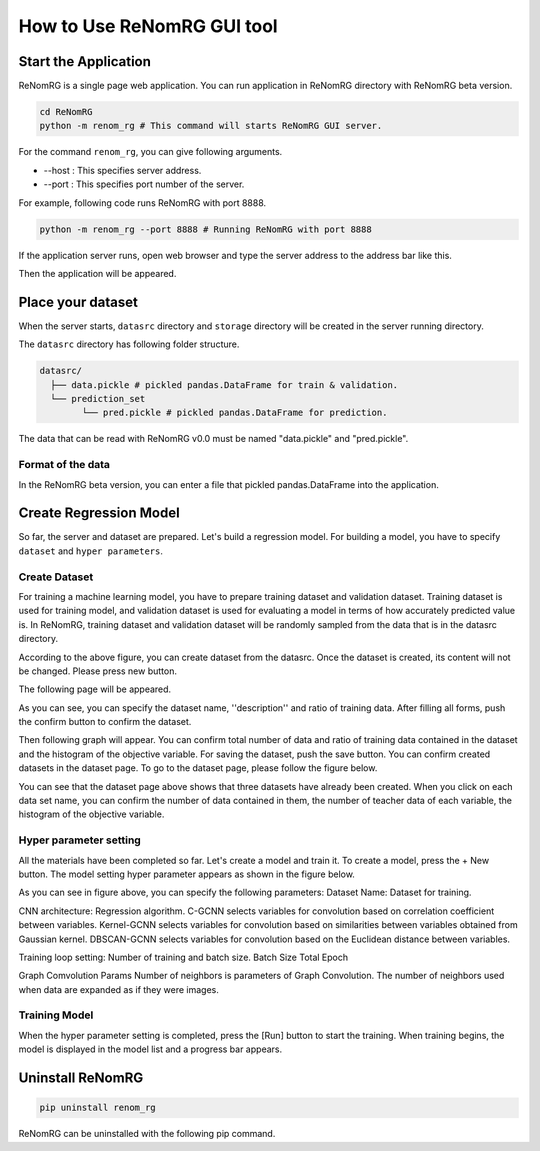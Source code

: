 How to Use ReNomRG GUI tool
===========================

Start the Application
---------------------

ReNomRG is a single page web application.
You can run application in ReNomRG directory with ReNomRG beta version.

.. code-block :: shell

    cd ReNomRG
    python -m renom_rg # This command will starts ReNomRG GUI server.

For the command ``renom_rg``, you can give following arguments.

* --host : This specifies server address.
* --port : This specifies port number of the server.

For example, following code runs ReNomRG with port 8888.

.. code-block :: shell

    python -m renom_rg --port 8888 # Running ReNomRG with port 8888

If the application server runs, open web browser and type the
server address to the address bar like this.

.. image:: /_static/image/server_start.png
.. image:: /_static/image/browser.png

Then the application will be appeared.

Place your dataset
------------------

When the server starts, ``datasrc`` directory and ``storage`` directory
will be created in the server running directory.

The ``datasrc`` directory has following folder structure.

.. code-block :: shell

    datasrc/
      ├── data.pickle # pickled pandas.DataFrame for train & validation.
      └── prediction_set
            └── pred.pickle # pickled pandas.DataFrame for prediction.

The data that can be read with ReNomRG v0.0 must be named "data.pickle" and "pred.pickle".


Format of the data
~~~~~~~~~~~~~~~~~~

In the ReNomRG beta version, you can enter a file that pickled pandas.DataFrame into the application.


Create Regression Model
-----------------------

So far, the server and dataset are prepared. Let's build a regression model.
For building a model, you have to specify ``dataset`` and ``hyper parameters``.

Create Dataset
~~~~~~~~~~~~~~

For training a machine learning model, you have to prepare training dataset and validation dataset.
Training dataset is used for training model, and validation dataset is used for evaluating a model in terms of how accurately predicted value is.
In ReNomRG, training dataset and validation dataset will be randomly sampled from the data that is in the datasrc directory.

.. image:: /_static/image/dataset.png

According to the above figure, you can create dataset from the datasrc. Once the dataset is created, its content will not be changed.
Please press new button.

.. image:: /_static/image/dataset.png

The following page will be appeared.

.. image:: /_static/image/setting_dataset.png

As you can see, you can specify the dataset name, ''description'' and ratio of training data.
After filling all forms, push the confirm button to confirm the dataset.

.. image:: /_static/image/setting_dataset_confirm.png

Then following graph will appear. You can confirm total number of data and ratio of training data contained in the dataset and the histogram of the objective variable.
For saving the dataset, push the save button.
You can confirm created datasets in the dataset page. To go to the dataset page, please follow the figure below.

.. image:: /_static/image/menu_dataset.png

.. image:: /_static/image/dataset_page.png

You can see that the dataset page above shows that three datasets have already been created. When you click on each data set name, you can confirm the number of data contained in them, the number of teacher data of each variable, the histogram of the objective variable.


Hyper parameter setting
~~~~~~~~~~~~~~~~~~~~~~~

All the materials have been completed so far. Let's create a model and train it.
To create a model, press the + New button.
The model setting hyper parameter appears as shown in the figure below.

.. image:: /_static/image/setting_params.png


As you can see in figure above, you can specify the following parameters:
Dataset Name: Dataset for training.

CNN architecture: Regression algorithm.
C-GCNN selects variables for convolution based on correlation coefficient between variables.
Kernel-GCNN selects variables for convolution based on similarities between variables obtained from Gaussian kernel.
DBSCAN-GCNN selects variables for convolution based on the Euclidean distance between variables.

Training loop setting: Number of training and batch size.
Batch Size
Total Epoch

Graph Comvolution Params
Number of neighbors is parameters of Graph Convolution. The number of neighbors used when data are expanded as if they were images.

Training Model
~~~~~~~~~~~~~~

When the hyper parameter setting is completed, press the [Run] button to start the training.
When training begins, the model is displayed in the model list and a progress bar appears.

.. image:: /_static/image/progress.png

Uninstall ReNomRG
-----------------

.. code-block :: shell

    pip uninstall renom_rg

ReNomRG can be uninstalled with the following pip command.
